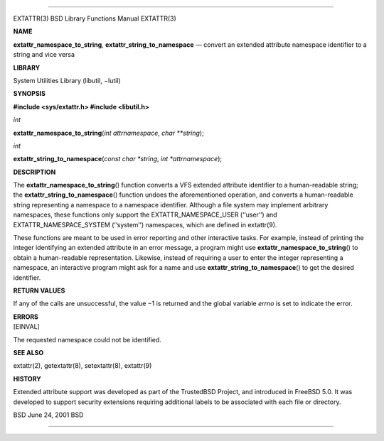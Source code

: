 --------------

EXTATTR(3) BSD Library Functions Manual EXTATTR(3)

**NAME**

**extattr_namespace_to_string**, **extattr_string_to_namespace** —
convert an extended attribute namespace identifier to a string and vice
versa

**LIBRARY**

System Utilities Library (libutil, −lutil)

**SYNOPSIS**

**#include <sys/extattr.h>
#include <libutil.h>**

*int*

**extattr_namespace_to_string**\ (*int attrnamespace*, *char **string*);

*int*

**extattr_string_to_namespace**\ (*const char *string*,
*int *attrnamespace*);

**DESCRIPTION**

The **extattr_namespace_to_string**\ () function converts a VFS extended
attribute identifier to a human-readable string; the
**extattr_string_to_namespace**\ () function undoes the aforementioned
operation, and converts a human-readable string representing a namespace
to a namespace identifier. Although a file system may implement
arbitrary namespaces, these functions only support the
EXTATTR_NAMESPACE_USER (‘‘user’’) and EXTATTR_NAMESPACE_SYSTEM
(‘‘system’’) namespaces, which are defined in extattr(9).

These functions are meant to be used in error reporting and other
interactive tasks. For example, instead of printing the integer
identifying an extended attribute in an error message, a program might
use **extattr_namespace_to_string**\ () to obtain a human-readable
representation. Likewise, instead of requiring a user to enter the
integer representing a namespace, an interactive program might ask for a
name and use **extattr_string_to_namespace**\ () to get the desired
identifier.

**RETURN VALUES**

If any of the calls are unsuccessful, the value −1 is returned and the
global variable *errno* is set to indicate the error.

| **ERRORS**
| [EINVAL]

The requested namespace could not be identified.

**SEE ALSO**

extattr(2), getextattr(8), setextattr(8), extattr(9)

**HISTORY**

Extended attribute support was developed as part of the TrustedBSD
Project, and introduced in FreeBSD 5.0. It was developed to support
security extensions requiring additional labels to be associated with
each file or directory.

BSD June 24, 2001 BSD

--------------

.. Copyright (c) 1990, 1991, 1993
..	The Regents of the University of California.  All rights reserved.
..
.. This code is derived from software contributed to Berkeley by
.. Chris Torek and the American National Standards Committee X3,
.. on Information Processing Systems.
..
.. Redistribution and use in source and binary forms, with or without
.. modification, are permitted provided that the following conditions
.. are met:
.. 1. Redistributions of source code must retain the above copyright
..    notice, this list of conditions and the following disclaimer.
.. 2. Redistributions in binary form must reproduce the above copyright
..    notice, this list of conditions and the following disclaimer in the
..    documentation and/or other materials provided with the distribution.
.. 3. Neither the name of the University nor the names of its contributors
..    may be used to endorse or promote products derived from this software
..    without specific prior written permission.
..
.. THIS SOFTWARE IS PROVIDED BY THE REGENTS AND CONTRIBUTORS ``AS IS'' AND
.. ANY EXPRESS OR IMPLIED WARRANTIES, INCLUDING, BUT NOT LIMITED TO, THE
.. IMPLIED WARRANTIES OF MERCHANTABILITY AND FITNESS FOR A PARTICULAR PURPOSE
.. ARE DISCLAIMED.  IN NO EVENT SHALL THE REGENTS OR CONTRIBUTORS BE LIABLE
.. FOR ANY DIRECT, INDIRECT, INCIDENTAL, SPECIAL, EXEMPLARY, OR CONSEQUENTIAL
.. DAMAGES (INCLUDING, BUT NOT LIMITED TO, PROCUREMENT OF SUBSTITUTE GOODS
.. OR SERVICES; LOSS OF USE, DATA, OR PROFITS; OR BUSINESS INTERRUPTION)
.. HOWEVER CAUSED AND ON ANY THEORY OF LIABILITY, WHETHER IN CONTRACT, STRICT
.. LIABILITY, OR TORT (INCLUDING NEGLIGENCE OR OTHERWISE) ARISING IN ANY WAY
.. OUT OF THE USE OF THIS SOFTWARE, EVEN IF ADVISED OF THE POSSIBILITY OF
.. SUCH DAMAGE.

